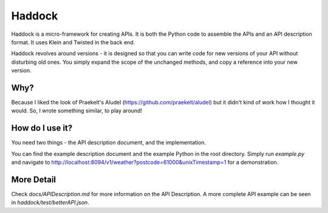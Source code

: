 Haddock
=======

Haddock is a micro-framework for creating APIs. It is both the Python code to assemble the APIs and an API description format. It uses Klein and Twisted in the back end.

Haddock revolves around versions - it is designed so that you can write code for new versions of your API without disturbing old ones. You simply expand the scope of the unchanged methods, and copy a reference into your new version.

Why?
----

Because I liked the look of Praekelt's Aludel (https://github.com/praekelt/aludel) but it didn't kind of work how I thought it would. So, I wrote something similar, to play around!

How do I use it?
----------------

You need two things - the API description document, and the implementation.

You can find the example description document and the example Python in the root directory. Simply run `example.py` and navigate to http://localhost:8094/v1/weather?postcode=61000&unixTimestamp=1 for a demonstration.

More Detail
-----------

Check `docs/APIDescription.md` for more information on the API Description. A more complete API example can be seen in `haddock/test/betterAPI.json`.